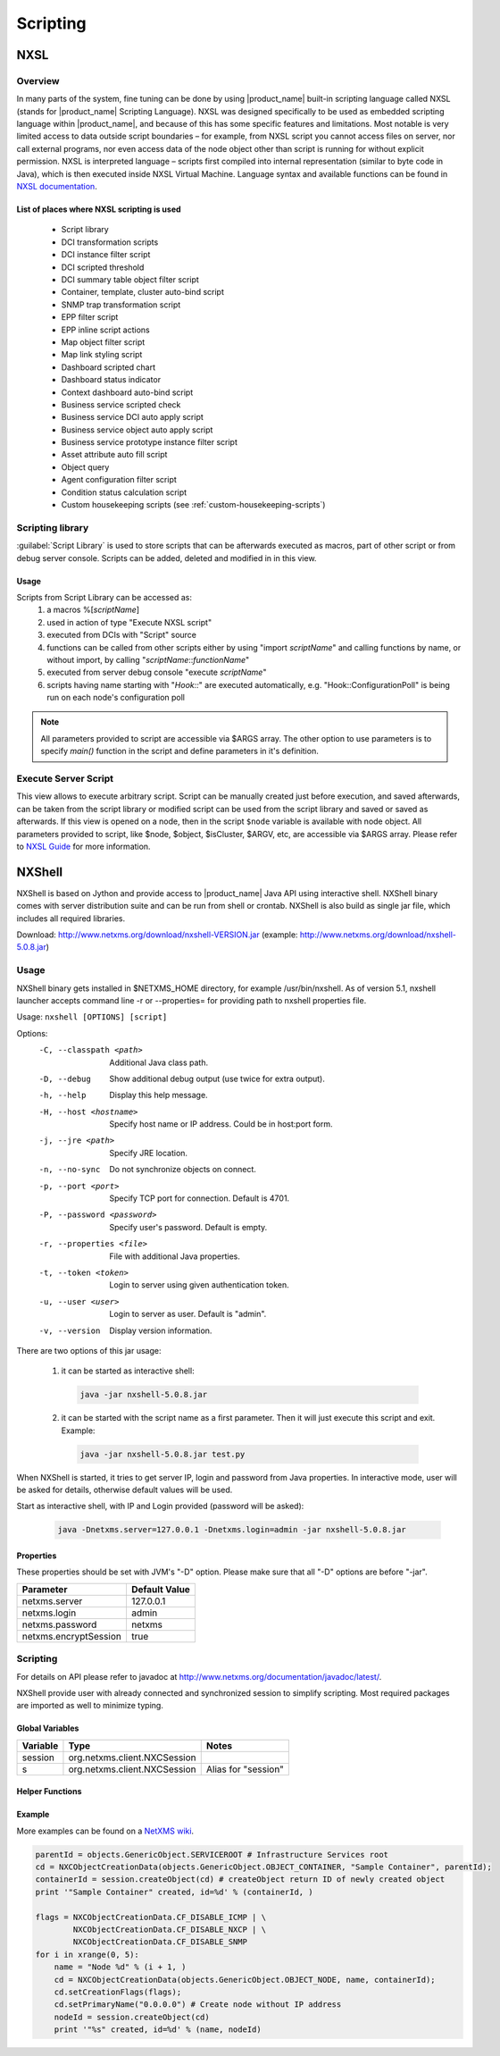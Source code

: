 .. _scripting:


#########
Scripting
#########


NXSL
====

Overview
--------

In many parts of the system, fine tuning can be done by using |product_name| built-in
scripting language called NXSL (stands for |product_name| Scripting Language). NXSL was
designed specifically to be used as embedded scripting language within |product_name|,
and because of this has some specific features and limitations. Most notable is
very limited access to data outside script boundaries – for example, from NXSL
script you cannot access files on server, nor call external programs, nor even
access data of the node object other than script is running for without
explicit permission. NXSL is interpreted language – scripts first compiled into
internal representation (similar to byte code in Java), which is then executed
inside NXSL Virtual Machine. Language syntax and available functions can be
found in `NXSL documentation <https://www.netxms.org/documentation/nxsl-latest/>`_.

List of places where NXSL scripting is used
~~~~~~~~~~~~~~~~~~~~~~~~~~~~~~~~~~~~~~~~~~~

  - Script library
  - DCI transformation scripts
  - DCI instance filter script
  - DCI scripted threshold
  - DCI summary table object filter script
  - Container, template, cluster auto-bind script
  - SNMP trap transformation script
  - EPP filter script
  - EPP inline script actions
  - Map object filter script
  - Map link styling script
  - Dashboard scripted chart
  - Dashboard status indicator
  - Context dashboard auto-bind script
  - Business service scripted check
  - Business service DCI auto apply script
  - Business service object auto apply script  
  - Business service prototype instance filter script
  - Asset attribute auto fill script
  - Object query
  - Agent configuration filter script
  - Condition status calculation script
  - Custom housekeeping scripts (see :ref:`custom-housekeeping-scripts`)


Scripting library
-----------------

:guilabel:`Script Library` is used to store scripts that can be afterwards executed as macros,
part of other script or from debug server console. Scripts can be added, deleted and modified in
in this view.

.. figure:: _images/script_library.png


Usage
~~~~~

Scripts from Script Library can be accessed as:
  1. a macros %[\ `scriptName`\ ]
  2. used in action of type "Execute NXSL script"
  3. executed from DCIs with "Script" source
  4. functions can be called from other scripts either by using "import
     `scriptName`\ " and calling functions by name, or without import, by
     calling "\ `scriptName`::`functionName`\ "
  5. executed from server debug console "execute `scriptName`\ "
  6. scripts having name starting with "`Hook::`\ " are executed automatically,
     e.g. "Hook::ConfigurationPoll" is being run on each node's configuration
     poll


.. note::
   All parameters provided to script are accessible via $ARGS array. The other 
   option to use parameters is to specify `main()` function in the script and 
   define parameters in it's definition. 

.. _execute_server_script:


Execute Server Script
---------------------

This view allows to execute arbitrary script. Script can be manually created just before execution,
and saved afterwards, can be taken from the script library or modified script can be used from the
script library and saved or saved as afterwards. If this view is opened on a node, then in the
script ``$node`` variable is available with node object.
All parameters provided to script, like $node, $object, $isCluster, $ARGV, etc, are accessible via $ARGS array. Please refer to `NXSL Guide <https://netxms.org/documentation/nxsl-latest/>`_ for more information.
   
.. figure:: _images/execute_server_script.png


NXShell
=======

NXShell is based on Jython and provide access to |product_name| Java API using interactive
shell. NXShell binary comes with server distribution suite and can be run from shell or crontab. NXShell is also build as single jar file, which includes all required libraries.

Download: http://www.netxms.org/download/nxshell-VERSION.jar
(example: http://www.netxms.org/download/nxshell-5.0.8.jar)


Usage 
-----

NXShell binary gets installed in $NETXMS_HOME directory, for example /usr/bin/nxshell.
As of version 5.1, nxshell launcher accepts command line -r or --properties= for providing path to 
nxshell properties file.


Usage: ``nxshell [OPTIONS] [script]``

Options:
  -C, --classpath <path>      Additional Java class path.
  -D, --debug                 Show additional debug output (use twice for extra output).
  -h, --help                  Display this help message.
  -H, --host <hostname>       Specify host name or IP address. Could be in host:port form.
  -j, --jre <path>            Specify JRE location.
  -n, --no-sync               Do not synchronize objects on connect.
  -p, --port <port>           Specify TCP port for connection. Default is 4701.
  -P, --password <password>   Specify user's password. Default is empty.
  -r, --properties <file>	    File with additional Java properties.
  -t, --token <token>         Login to server using given authentication token.
  -u, --user <user>           Login to server as user. Default is "admin".
  -v, --version               Display version information.



There are two options of this jar usage:

  1. it can be started as interactive shell:

    .. code-block:: sh

     java -jar nxshell-5.0.8.jar

  2. it can be started with the script name as a first parameter. Then it will just
     execute this script and exit. Example:

    .. code-block:: sh

     java -jar nxshell-5.0.8.jar test.py

When NXShell is started, it tries to get server IP, login and password from Java
properties. In interactive mode, user will be asked for details, otherwise
default values will be used.

Start as interactive shell, with IP and Login provided (password will be asked):

    .. code-block:: sh

      java -Dnetxms.server=127.0.0.1 -Dnetxms.login=admin -jar nxshell-5.0.8.jar

Properties
~~~~~~~~~~

These properties should be set with JVM's "-D" option. Please make sure that all
"-D" options are before "-jar".

======================= ================
Parameter               Default Value
======================= ================
netxms.server           127.0.0.1
netxms.login            admin
netxms.password         netxms
netxms.encryptSession   true
======================= ================


Scripting
---------

For details on API please refer to javadoc at
http://www.netxms.org/documentation/javadoc/latest/.

NXShell provide user with already connected and synchronized session to simplify
scripting. Most required packages are imported as well to minimize typing.


Global Variables
~~~~~~~~~~~~~~~~

=============== ================================ =====================
Variable        Type                             Notes
=============== ================================ =====================
session         org.netxms.client.NXCSession
s               org.netxms.client.NXCSession     Alias for "session"
=============== ================================ =====================

Helper Functions
~~~~~~~~~~~~~~~~

Example
~~~~~~~

More examples can be found on a
`NetXMS wiki <https://wiki.netxms.org/wiki/Using_nxshell_to_automate_bulk_operations>`_.

.. code-block:: python

  parentId = objects.GenericObject.SERVICEROOT # Infrastructure Services root
  cd = NXCObjectCreationData(objects.GenericObject.OBJECT_CONTAINER, "Sample Container", parentId);
  containerId = session.createObject(cd) # createObject return ID of newly created object
  print '"Sample Container" created, id=%d' % (containerId, )

  flags = NXCObjectCreationData.CF_DISABLE_ICMP | \
          NXCObjectCreationData.CF_DISABLE_NXCP | \
          NXCObjectCreationData.CF_DISABLE_SNMP
  for i in xrange(0, 5):
      name = "Node %d" % (i + 1, )
      cd = NXCObjectCreationData(objects.GenericObject.OBJECT_NODE, name, containerId);
      cd.setCreationFlags(flags);
      cd.setPrimaryName("0.0.0.0") # Create node without IP address
      nodeId = session.createObject(cd)
      print '"%s" created, id=%d' % (name, nodeId)
